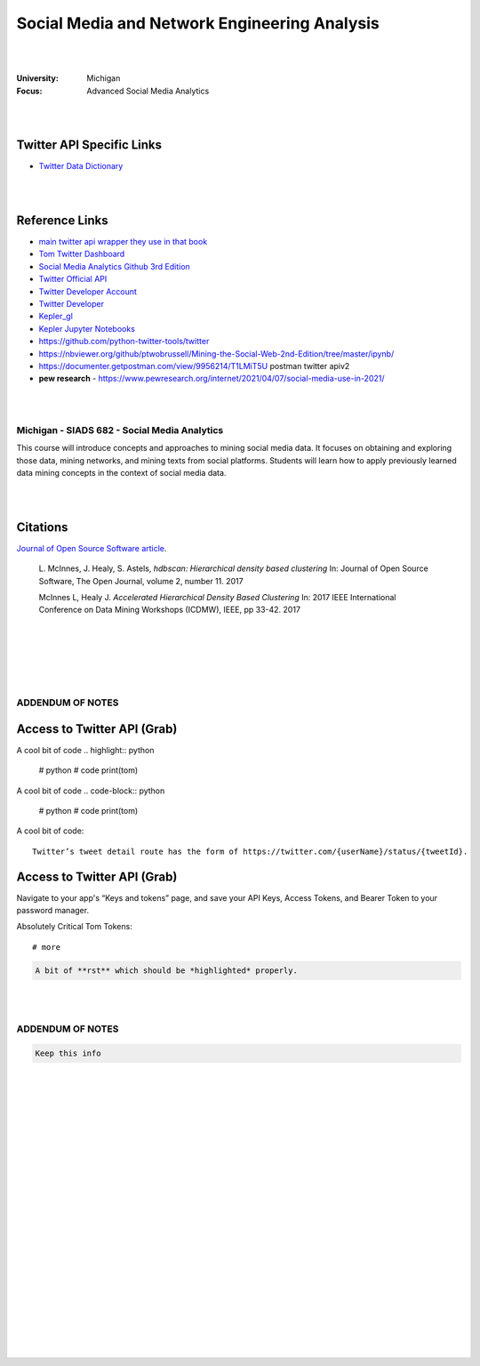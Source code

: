 

Social Media and Network Engineering Analysis
###############################################


|
|


:University: Michigan
:Focus: Advanced Social Media Analytics 


|
|



Twitter API Specific Links
~~~~~~~~~~~~~~~~~~~~~~~~~~~~~~~~~~~~

* `Twitter Data Dictionary <https://developer.twitter.com/en/docs/twitter-api/v1/data-dictionary/overview>`_


|
|



Reference Links
~~~~~~~~~~~~~~~~~~~

* `main twitter api wrapper they use in that book <https://github.com/python-twitter-tools/twitter>`_

* `Tom Twitter Dashboard <https://developer.twitter.com/en/portal/dashboard>`_

* `Social Media Analytics Github 3rd Edition <https://github.com/mikhailklassen/Mining-the-Social-Web-3rd-Edition>`_

* `Twitter Official API <https://developer.twitter.com/en/docs>`_

* `Twitter Developer Account <https://developer.twitter.com/en/portal/dashboard>`_

* `Twitter Developer <https://developer.twitter.com/en>`_

* `Kepler_gl <https://github.com/keplergl/kepler.gl>`_ 

* `Kepler Jupyter Notebooks <https://docs.kepler.gl/docs/keplergl-jupyter>`_ 

* https://github.com/python-twitter-tools/twitter

* https://nbviewer.org/github/ptwobrussell/Mining-the-Social-Web-2nd-Edition/tree/master/ipynb/

* https://documenter.getpostman.com/view/9956214/T1LMiT5U  postman twitter apiv2

* **pew research** -  https://www.pewresearch.org/internet/2021/04/07/social-media-use-in-2021/ 



|
|



Michigan - SIADS 682 - Social Media Analytics
-----------------------------------------------


This course will introduce concepts and approaches to mining social media data. It focuses on obtaining and exploring those data, mining networks, and mining texts from social platforms. Students will learn how to apply previously learned data mining concepts in the context of social media data.


|
|


Citations
~~~~~~~~~~~~~~~~~~~~~


`Journal of Open Source Software article <http://joss.theoj.org/papers/10.21105/joss.00205>`_.


    L. McInnes, J. Healy, S. Astels, *hdbscan: Hierarchical density based clustering*
    In: Journal of Open Source Software, The Open Journal, volume 2, number 11.
    2017
    

    McInnes L, Healy J. *Accelerated Hierarchical Density Based Clustering* 
    In: 2017 IEEE International Conference on Data Mining Workshops (ICDMW), IEEE, pp 33-42.
    2017


|
|
|
|
|


ADDENDUM OF NOTES
----------------------------------------



Access to Twitter API (Grab)
~~~~~~~~~~~~~~~~~~~~~~~~~~~~~~





A cool bit of code 
.. highlight:: python

  #  python
  #  code
  print(tom)






A cool bit of code 
.. code-block:: python

  #  python
  #  code
  print(tom)








A cool bit of code::

  Twitter’s tweet detail route has the form of https://twitter.com/{userName}/status/{tweetId}. 



Access to Twitter API (Grab)
~~~~~~~~~~~~~~~~~~~~~~~~~~~~~~

Navigate to your app's “Keys and tokens” page, and save your API Keys, Access Tokens, and Bearer Token to your password manager.


Absolutely Critical Tom Tokens::

  # more 






.. code-block:: rst

   A bit of **rst** which should be *highlighted* properly.



|
|




ADDENDUM OF NOTES
----------------------------------------

.. code-block:: rst

   Keep this info 





|
|
|
|
|
|
|
|
|
|
|
|
|
|
|






































































 
  





|
|
|
|
|
|
|
|
